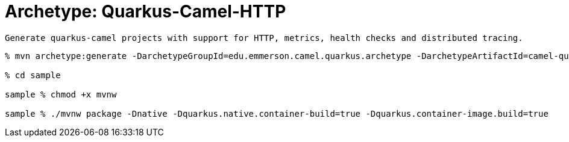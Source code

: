 = Archetype: Quarkus-Camel-HTTP

 Generate quarkus-camel projects with support for HTTP, metrics, health checks and distributed tracing.


[source,shell]
----
% mvn archetype:generate -DarchetypeGroupId=edu.emmerson.camel.quarkus.archetype -DarchetypeArtifactId=camel-quarkus-http-archetype -DarchetypeVersion=1.0.0 -DartifactId=sample

% cd sample

sample % chmod +x mvnw

sample % ./mvnw package -Dnative -Dquarkus.native.container-build=true -Dquarkus.container-image.build=true
----
